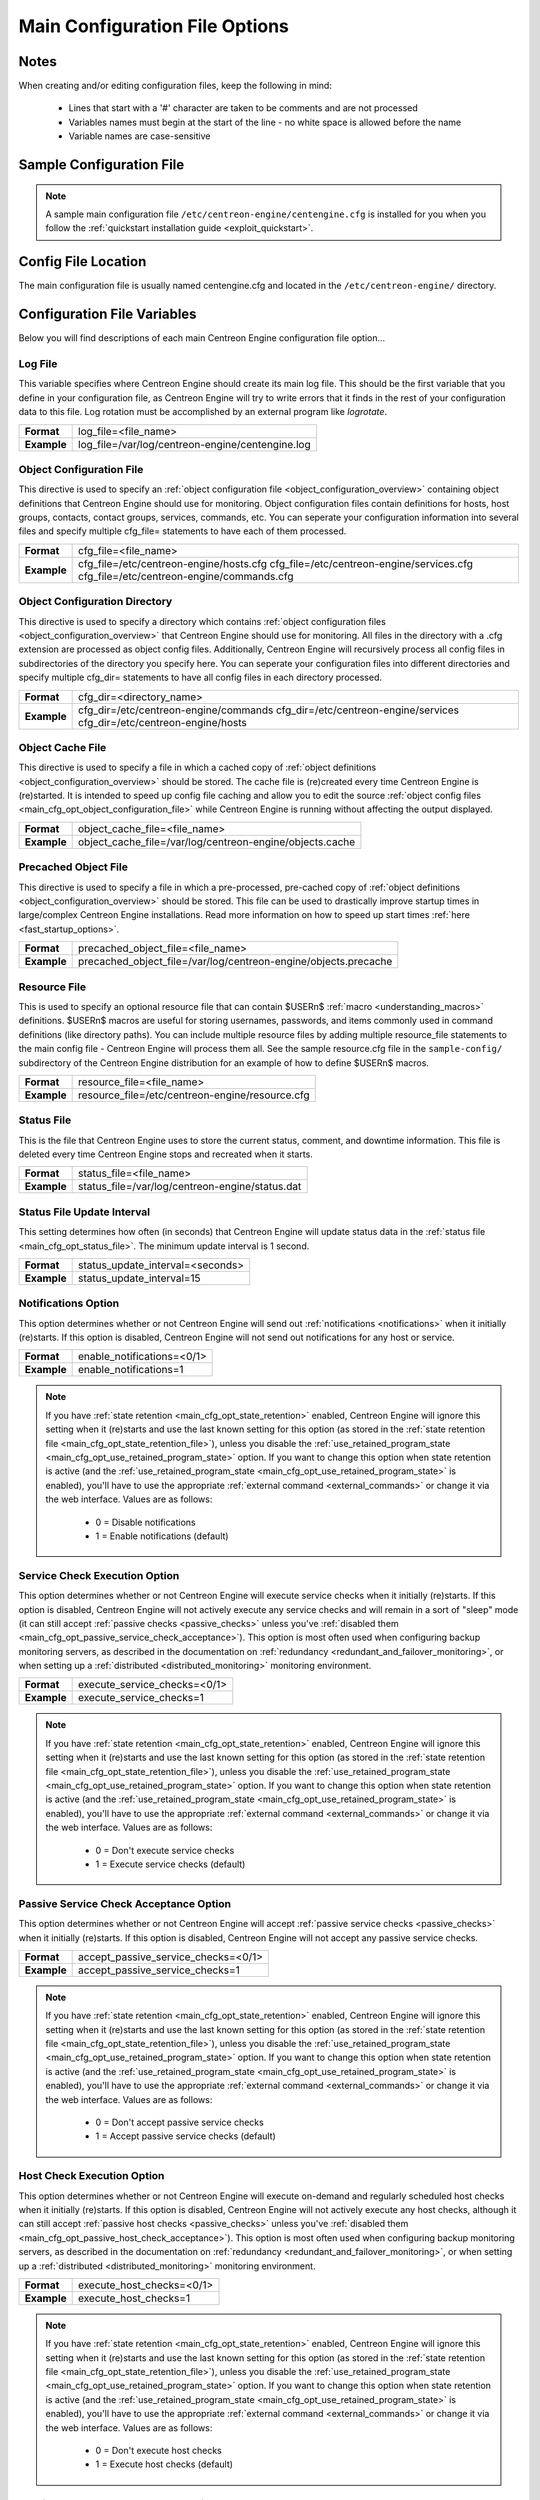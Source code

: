 .. _main_cfg_opt:

Main Configuration File Options
*******************************

Notes
=====

When creating and/or editing configuration files, keep the following in
mind:

  * Lines that start with a '#' character are taken to be comments and
    are not processed
  * Variables names must begin at the start of the line - no white space
    is allowed before the name
  * Variable names are case-sensitive

Sample Configuration File
=========================

.. note::
   A sample main configuration file
   ``/etc/centreon-engine/centengine.cfg`` is installed for you when you
   follow the :ref:`quickstart installation guide <exploit_quickstart>`.

Config File Location
====================

The main configuration file is usually named centengine.cfg and located
in the ``/etc/centreon-engine/`` directory.

Configuration File Variables
============================

Below you will find descriptions of each main Centreon Engine
configuration file option...

.. _main_cfg_opt_log_file:

Log File
--------

This variable specifies where Centreon Engine should create its main log
file. This should be the first variable that you define in your
configuration file, as Centreon Engine will try to write errors that it
finds in the rest of your configuration data to this file. Log rotation
must be accomplished by an external program like *logrotate*.

=========== ================================================
**Format**  log_file=<file_name>
**Example** log_file=/var/log/centreon-engine/centengine.log
=========== ================================================

.. _main_cfg_opt_object_configuration_file:

Object Configuration File
-------------------------

This directive is used to specify an
:ref:`object configuration file <object_configuration_overview>`
containing object definitions that Centreon Engine should use for
monitoring. Object configuration files contain definitions for hosts,
host groups, contacts, contact groups, services, commands, etc. You can
seperate your configuration information into several files and specify
multiple cfg_file= statements to have each of them processed.

=========== ==========================================
**Format**  cfg_file=<file_name>
**Example** cfg_file=/etc/centreon-engine/hosts.cfg
            cfg_file=/etc/centreon-engine/services.cfg
            cfg_file=/etc/centreon-engine/commands.cfg
=========== ==========================================

.. _main_cfg_opt_object_configuration_directory:

Object Configuration Directory
------------------------------

This directive is used to specify a directory which contains
:ref:`object configuration files <object_configuration_overview>`
that Centreon Engine should use for monitoring. All files in the
directory with a .cfg extension are processed as object config
files. Additionally, Centreon Engine will recursively process all config
files in subdirectories of the directory you specify here. You can
seperate your configuration files into different directories and specify
multiple cfg_dir= statements to have all config files in each directory
processed.

=========== =====================================
**Format**  cfg_dir=<directory_name>
**Example** cfg_dir=/etc/centreon-engine/commands
            cfg_dir=/etc/centreon-engine/services
            cfg_dir=/etc/centreon-engine/hosts
=========== =====================================

.. _main_cfg_opt_object_cache_file:

Object Cache File
-----------------

This directive is used to specify a file in which a cached copy of
:ref:`object definitions <object_configuration_overview>`
should be stored. The cache file is (re)created every time Centreon
Engine is (re)started. It is intended to speed up config file caching
and allow you to edit the source
:ref:`object config files <main_cfg_opt_object_configuration_file>`
while Centreon Engine is running without affecting the output displayed.

=========== ========================================================
**Format**  object_cache_file=<file_name>
**Example** object_cache_file=/var/log/centreon-engine/objects.cache
=========== ========================================================

.. _main_cfg_opt_precached_object_file:

Precached Object File
---------------------

This directive is used to specify a file in which a pre-processed,
pre-cached copy of :ref:`object definitions <object_configuration_overview>`
should be stored. This file can be used to drastically improve startup
times in large/complex Centreon Engine installations. Read more
information on how to speed up start times
:ref:`here <fast_startup_options>`.

=========== ===============================================================
**Format**  precached_object_file=<file_name>
**Example** precached_object_file=/var/log/centreon-engine/objects.precache
=========== ===============================================================

.. _main_cfg_opt_resource_file:

Resource File
-------------

This is used to specify an optional resource file that can contain
$USERn$ :ref:`macro <understanding_macros>` definitions. $USERn$ macros
are useful for storing usernames, passwords, and items commonly used in
command definitions (like directory paths). You can include multiple
resource files by adding multiple resource_file statements to the main
config file - Centreon Engine will process them all. See the sample
resource.cfg file in the ``sample-config/`` subdirectory of the Centreon
Engine distribution for an example of how to define $USERn$ macros.

=========== ===============================================
**Format**  resource_file=<file_name>
**Example** resource_file=/etc/centreon-engine/resource.cfg
=========== ===============================================

.. _main_cfg_opt_status_file:

Status File
-----------

This is the file that Centreon Engine uses to store the current status,
comment, and downtime information. This file is deleted every time
Centreon Engine stops and recreated when it starts.

=========== ===============================================
**Format**  status_file=<file_name>
**Example** status_file=/var/log/centreon-engine/status.dat
=========== ===============================================

Status File Update Interval
---------------------------

This setting determines how often (in seconds) that Centreon Engine will
update status data in the :ref:`status file <main_cfg_opt_status_file>`.
The minimum update interval is 1 second.

=========== ================================
**Format**  status_update_interval=<seconds>
**Example** status_update_interval=15
=========== ================================

.. _main_cfg_opt_notifications:

Notifications Option
--------------------

This option determines whether or not Centreon Engine will send out
:ref:`notifications <notifications>` when it initially (re)starts. If
this option is disabled, Centreon Engine will not send out notifications
for any host or service.

=========== ==========================
**Format**  enable_notifications=<0/1>
**Example** enable_notifications=1
=========== ==========================

.. note::
   If you have :ref:`state retention <main_cfg_opt_state_retention>`
   enabled, Centreon Engine will ignore this setting when it (re)starts
   and use the last known setting for this option (as stored in the
   :ref:`state retention file <main_cfg_opt_state_retention_file>`),
   unless you disable the :ref:`use_retained_program_state
   <main_cfg_opt_use_retained_program_state>`
   option. If you want to change this option when state retention is
   active (and the
   :ref:`use_retained_program_state <main_cfg_opt_use_retained_program_state>`
   is enabled), you'll have to use the appropriate
   :ref:`external command <external_commands>` or change it via the web
   interface. Values are as follows:

    * 0 = Disable notifications
    * 1 = Enable notifications (default)

.. _main_cfg_opt_service_check_execution:

Service Check Execution Option
------------------------------

This option determines whether or not Centreon Engine will execute
service checks when it initially (re)starts. If this option is disabled,
Centreon Engine will not actively execute any service checks and will
remain in a sort of "sleep" mode (it can still accept
:ref:`passive checks <passive_checks>` unless you've
:ref:`disabled them <main_cfg_opt_passive_service_check_acceptance>`).
This option is most often used when configuring backup monitoring
servers, as described in the documentation on
:ref:`redundancy <redundant_and_failover_monitoring>`,
or when setting up a :ref:`distributed <distributed_monitoring>`
monitoring environment.

=========== ============================
**Format**  execute_service_checks=<0/1>
**Example** execute_service_checks=1
=========== ============================

.. note::
   If you have :ref:`state retention <main_cfg_opt_state_retention>`
   enabled, Centreon Engine will ignore this setting when it (re)starts
   and use the last known setting for this option (as stored in the
   :ref:`state retention file <main_cfg_opt_state_retention_file>`),
   unless you disable the :ref:`use_retained_program_state
   <main_cfg_opt_use_retained_program_state>`
   option. If you want to change this option when state retention is
   active (and the :ref:`use_retained_program_state <main_cfg_opt_use_retained_program_state>`
   is enabled), you'll have to use the appropriate
   :ref:`external command <external_commands>` or change it via
   the web interface. Values are as follows:

    * 0 = Don't execute service checks
    * 1 = Execute service checks (default)

.. _main_cfg_opt_passive_service_check_acceptance:

Passive Service Check Acceptance Option
---------------------------------------

This option determines whether or not Centreon Engine will accept
:ref:`passive service checks <passive_checks>` when it initially
(re)starts. If this option is disabled, Centreon Engine will not accept
any passive service checks.

=========== ===================================
**Format**  accept_passive_service_checks=<0/1>
**Example** accept_passive_service_checks=1
=========== ===================================

.. note::
   If you have :ref:`state retention <main_cfg_opt_state_retention>`
   enabled, Centreon Engine will ignore this setting when it (re)starts
   and use the last known setting for this option (as stored in the
   :ref:`state retention file <main_cfg_opt_state_retention_file>`),
   unless you disable the :ref:`use_retained_program_state
   <main_cfg_opt_use_retained_program_state>`
   option. If you want to change this option when state retention is
   active (and the :ref:`use_retained_program_state <main_cfg_opt_use_retained_program_state>`
   is enabled), you'll have to use the appropriate
   :ref:`external command <external_commands>` or change it via
   the web interface. Values are as follows:

    * 0 = Don't accept passive service checks
    * 1 = Accept passive service checks (default)

Host Check Execution Option
---------------------------

This option determines whether or not Centreon Engine will execute
on-demand and regularly scheduled host checks when it initially
(re)starts. If this option is disabled, Centreon Engine will not
actively execute any host checks, although it can still accept
:ref:`passive host checks <passive_checks>` unless you've
:ref:`disabled them <main_cfg_opt_passive_host_check_acceptance>`).
This option is most often used when configuring backup monitoring
servers, as described in the documentation on
:ref:`redundancy <redundant_and_failover_monitoring>`,
or when setting up a :ref:`distributed <distributed_monitoring>`
monitoring environment.

=========== =====================================
**Format**  execute_host_checks=<0/1>
**Example** execute_host_checks=1
=========== =====================================

.. note::
   If you have :ref:`state retention <main_cfg_opt_state_retention>`
   enabled, Centreon Engine will ignore this setting when it (re)starts
   and use the last known setting for this option (as stored in the
   :ref:`state retention file <main_cfg_opt_state_retention_file>`),
   unless you disable the
   :ref:`use_retained_program_state <main_cfg_opt_use_retained_program_state>`
   option. If you want to change this option when state retention is
   active (and the :ref:`use_retained_program_state <main_cfg_opt_use_retained_program_state>`
   is enabled), you'll have to use the appropriate
   :ref:`external command <external_commands>` or change it via
   the web interface. Values are as follows:

    * 0 = Don't execute host checks
    * 1 = Execute host checks (default)

.. _main_cfg_opt_passive_host_check_acceptance:

Passive Host Check Acceptance Option
------------------------------------

This option determines whether or not Centreon Engine will accept
:ref:`passive host checks <passive_checks>` when it initially
(re)starts. If this option is disabled, Centreon Engine will not accept
any passive host checks.

=========== ================================
**Format**  accept_passive_host_checks=<0/1>
**Example** accept_passive_host_checks=1
=========== ================================

.. note::
   If you have :ref:`state retention <main_cfg_opt_state_retention>`
   enabled, Centreon Engine will ignore this setting when it (re)starts
   and use the last known setting for this option (as stored in the
   :ref:`state retention file <main_cfg_opt_state_retention_file>`),
   unless you disable the
   :ref:`use_retained_program_state <main_cfg_opt_use_retained_program_state>`
   option. If you want to change this option when state retention is
   active (and the
   :ref:`use_retained_program_state <main_cfg_opt_use_retained_program_state>`
   is enabled), you'll have to use the appropriate
   :ref:`external command <external_commands>` or change it via
   the web interface. Values are as follows:

    * 0 = Don't accept passive host checks
    * 1 = Accept passive host checks (default)

.. _main_cfg_opt_event_handler:

Event Handler Option
--------------------

This option determines whether or not Centreon Engine will run
:ref:`event handlers <event_handlers>` when it initially
(re)starts. If this option is disabled, Centreon Engine will not run any
host or service event handlers.

=========== ===========================
**Format**  enable_event_handlers=<0/1>
**Example** enable_event_handlers=1
=========== ===========================

.. note::
   If you have :ref:`state retention <main_cfg_opt_state_retention>`
   enabled, Centreon Engine will ignore this setting when it (re)starts
   and use the last known setting for this option (as stored in the
   :ref:`state retention file <main_cfg_opt_state_retention_file>`),
   unless you disable the
   :ref:`use_retained_program_state <main_cfg_opt_use_retained_program_state>`
   option. If you want to change this option when state retention is
   active (and the :ref:`use_retained_program_state <main_cfg_opt_use_retained_program_state>`
   is enabled), you'll have to use the appropriate
   :ref:`external command <external_commands>` or change it via
   the web interface. Values are as follows:

    * 0 = Disable event handlers
    * 1 = Enable event handlers (default)

.. _main_cfg_opt_external_command_check:

External Command Check Option
-----------------------------

This option determines whether or not Centreon Engine will check the
:ref:`command file <main_cfg_opt_external_command_file>`
for commands that should be executed. More information on external
commands can be found :ref:`here <external_commands>`.

  * 0 = Don't check external commands
  * 1 = Check external commands (default)

=========== =============================
**Format**  check_external_commands=<0/1>
**Example** check_external_commands=1
=========== =============================

.. _main_cfg_opt_external_command_check_interval:

External Command Check Interval
-------------------------------

If you specify a number with an "s" appended to it (i.e. 30s), this is
the number of seconds to wait between external command checks. If you
leave off the "s", this is the number of "time units" to wait between
external command checks. Unless you've changed the
:ref:`interval_length <main_cfg_opt_timing_interval_length>` value (as
defined below) from the default value of 60, this number will mean
minutes.

=========== ===============================
**Format**  command_check_interval=<xxx>[s]
**Example** command_check_interval=1
=========== ===============================

.. note::
   By setting this value to -1, Centreon Engine will check for external
   commands as often as possible. Each time Centreon Engine checks for
   external commands it will read and process all commands present in
   the :ref:`command file <main_cfg_opt_external_command_file>`
   before continuing on with its other duties. More information on
   external commands can be found :ref:`here <external_commands>`.

.. _main_cfg_opt_external_command_file:

External Command File
---------------------

This is the file that Centreon Engine will check for external commands
to process. The external command file is implemented as a named pipe
(FIFO), which is created when Centreon Engine starts and removed when it
shuts down. If the file exists when Centreon Engine starts, the Centreon
Engine process will terminate with an error message. More information on
external commands can be found :ref:`here <external_commands>`.

=========== =======================================================
**Format**  command_file=<file_name>
**Example** command_file=/var/log/centreon-engine/rw/centengine.cmd
=========== =======================================================

.. _main_cfg_opt_external_command_buffer_slots:

External Command Buffer Slots
-----------------------------

=========== =================================
**Format**  external_command_buffer_slots=<#>
**Example** external_command_buffer_slots=512
=========== =================================

.. note::
   This is an advanced feature. This option determines how many buffer
   slots Centreon Engine will reserve for caching external commands that
   have been read from the external command file by a worker thread, but
   have not yet been processed by the main thread of the Centreon Engine
   deamon. Each slot can hold one external command, so this option
   essentially determines how many commands can be buffered. For
   installations where you process a large number of passive checks
   (e.g. :ref:`distributed setups <distributed_monitoring>`),
   you may need to increase this number.

.. _main_cfg_opt_state_retention:

State Retention Option
----------------------

This option determines whether or not Centreon Engine will retain state
information for hosts and services between program restarts. If you
enable this option, you should supply a value for the
:ref:`state_retention_file <main_cfg_opt_state_retention_file>`
variable. When enabled, Centreon Engine will save all state information
for hosts and service before it shuts down (or restarts) and will read
in previously saved state information when it starts up again.

  * 0 = Don't retain state information
  * 1 = Retain state information (default)

=========== ==============================
**Format**  retain_state_information=<0/1>
**Example** retain_state_information=1
=========== ==============================

.. _main_cfg_opt_state_retention_file:

State Retention File
--------------------

This is the file that Centreon Engine will use for storing status,
downtime, and comment information before it shuts down. When Centreon
Engine is restarted it will use the information stored in this file for
setting the initial states of services and hosts before it starts
monitoring anything. In order to make Centreon Engine retain state
information between program restarts, you must enable the
:ref:`retain_state_information <main_cfg_opt_state_retention>`
option.

=========== ===========================================================
**Format**  state_retention_file=<file_name>
**Example** state_retention_file=/var/log/centreon-engine/retention.dat
=========== ===========================================================

Automatic State Retention Update Interval
-----------------------------------------

This setting determines how often (in minutes) that Centreon Engine will
automatically save retention data during normal operation. If you set
this value to 0, Centreon Engine will not save retention data at regular
intervals, but it will still save retention data before shutting down or
restarting. If you have disabled state retention (with the
:ref:`retain_state_information <main_cfg_opt_state_retention>`
option), this option has no effect.

=========== ===================================
**Format**  retention_update_interval=<minutes>
**Example** retention_update_interval=60
=========== ===================================

.. _main_cfg_opt_use_retained_program_state:

Use Retained Program State Option
---------------------------------

This setting determines whether or not Centreon Engine will set various
program-wide state variables based on the values saved in the retention
file. Some of these program-wide state variables that are normally saved
across program restarts if state retention is enabled include the
:ref:`enable_notifications <main_cfg_opt_notifications>`,
:ref:`enable_flap_detection <main_cfg_opt_flap_detection>`,
:ref:`enable_event_handlers <main_cfg_opt_event_handler>`,
:ref:`execute_service_checks <main_cfg_opt_service_check_execution>`,
and :ref:`accept_passive_service_checks <main_cfg_opt_passive_service_check_acceptance>`
options. If you do not have :ref:`state retention <main_cfg_opt_state_retention>`
enabled, this option has no effect.

  * 0 = Don't use retained program state
  * 1 = Use retained program state (default)

=========== ================================
**Format**  use_retained_program_state=<0/1>
**Example** use_retained_program_state=1
=========== ================================

.. _main_cfg_opt_use_retained_scheduling_info:

Use Retained Scheduling Info Option
-----------------------------------

This setting determines whether or not Centreon Engine will retain
scheduling info (next check times) for hosts and services when it
restarts. If you are adding a large number (or percentage) of hosts and
services, I would recommend disabling this option when you first restart
Centreon Engine, as it can adversely skew the spread of initial
checks. Otherwise you will probably want to leave it enabled.

  * 0 = Don't use retained scheduling info
  * 1 = Use retained scheduling info (default)

=========== ==================================
**Format**  use_retained_scheduling_info=<0/1>
**Example** use_retained_scheduling_info=1
=========== ==================================

Retained Host and Service Attribute Masks
-----------------------------------------

They are a deprecated and ignered variables.

=========== ========================================
**Format**  retained_host_attribute_mask=<number>
            retained_service_attribute_mask=<number>
=========== ========================================

Retained Process Attribute Masks
--------------------------------

They are a deprecated and ignered variables.

=========== ================================================
**Format**  retained_process_host_attribute_mask=<number>
            retained_process_service_attribute_mask=<number>
=========== ================================================

Retained Contact Attribute Masks
--------------------------------

These options determine which contact attributes are NOT retained across
program restarts. There are two masks because there are often separate
host and service contact attributes that can be changed. The values for
these options are a bitwise AND of values specified by the "MODATTR\_"
definitions in the include/common.h source code file. By default, all
process attributes are retained.

=========== ================================================
**Format**  retained_contact_host_attribute_mask=<number>
            retained_contact_service_attribute_mask=<number>
**Example** retained_contact_host_attribute_mask=0
            retained_contact_service_attribute_mask=0
=========== ================================================

.. note::
   This is an advanced feature. You'll need to read the Centreon Engine
   source code to use this option effectively.

Syslog Logging Option
---------------------

This variable determines whether messages are logged to the syslog
facility on your local host. Values are as follows:

  * 0 = Don't use syslog facility
  * 1 = Use syslog facility

=========== ================
**Format**  use_syslog=<0/1>
**Example** use_syslog=1
=========== ================

Notification Logging Option
---------------------------

This variable determines whether or not notification messages are
logged. If you have a lot of contacts or regular service failures your
log file will grow relatively quickly. Use this option to keep contact
notifications from being logged.

  * 0 = Don't log notifications
  * 1 = Log notifications

=========== =======================
**Format**  log_notifications=<0/1>
**Example** log_notifications=1
=========== =======================

.. _main_cfg_opt_service_check_retry_logging:

Service Check Retry Logging Option
----------------------------------

This variable determines whether or not service check retries are
logged. Service check retries occur when a service check results in a
non-OK state, but you have configured Centreon Engine to retry the
service more than once before responding to the error. Services in this
situation are considered to be in "soft" states. Logging service check
retries is mostly useful when attempting to debug Centreon Engine or
test out service :ref:`event handlers <event_handlers>`.

  * 0 = Don't log service check retries
  * 1 = Log service check retries

=========== =========================
**Format**  log_service_retries=<0/1>
**Example** log_service_retries=1
=========== =========================

.. _main_cfg_opt_host_check_retry_logging:

Host Check Retry Logging Option
-------------------------------

This variable determines whether or not host check retries are
logged. Logging host check retries is mostly useful when attempting to
debug Centreon Engine or test out host
:ref:`event handlers <event_handlers>`.

  * 0 = Don't log host check retries
  * 1 = Log host check retries

=========== ======================
**Format**  log_host_retries=<0/1>
**Example** log_host_retries=1
=========== ======================

Event Handler Logging Option
----------------------------

This variable determines whether or not service and host
:ref:`event handlers <event_handlers>` are logged.

Event handlers are optional commands that can be run whenever a service
or hosts changes state. Logging event handlers is most useful when
debugging Centreon Engine or first trying out your event handler
scripts.

  * 0 = Don't log event handlers
  * 1 = Log event handlers

=========== ========================
**Format**  log_event_handlers=<0/1>
**Example** log_event_handlers=1
=========== ========================

Initial States Logging Option
-----------------------------

This variable determines whether or not Centreon Engine will force all
initial host and service states to be logged, even if they result in an
OK state. Initial service and host states are normally only logged when
there is a problem on the first check. Enabling this option is useful if
you are using an application that scans the log file to determine
long-term state statistics for services and hosts.

  * 0 = Don't log initial states (default)
  * 1 = Log initial states

=========== ========================
**Format**  log_initial_states=<0/1>
**Example** log_initial_states=1
=========== ========================

External Command Logging Option
-------------------------------

This variable determines whether or not Centreon Engine will log
:ref:`external commands <external_commands>` that it receives
from the :ref:`external command file <main_cfg_opt_external_command_file>`.

=========== ===========================
**Format**  log_external_commands=<0/1>
**Example** log_external_commands=1
=========== ===========================

.. note::
   This option does not control whether or not
   :ref:`passive service checks <passive_checks>`
   (which are a type of external command) get logged. To enable or
   disable logging of passive checks, use the
   :ref:`log_passive_checks <main_cfg_opt_passive_check_logging>`
   option.

    * 0 = Don't log external commands
    * 1 = Log external commands (default)

.. _main_cfg_opt_passive_check_logging:

Passive Check Logging Option
----------------------------

This variable determines whether or not Centreon Engine will log
:ref:`passive host and service checks <passive_checks>` that it receives
from the :ref:`external command file <main_cfg_opt_external_command_file>`.
If you are setting up a
:ref:`distributed monitoring environment <distributed_monitoring>`
or plan on handling a large number of passive checks on a regular basis,
you may wish to disable this option so your log file doesn't get too
large.

  * 0 = Don't log passive checks
  * 1 = Log passive checks (default)

=========== ========================
**Format**  log_passive_checks=<0/1>
**Example** log_passive_checks=1
=========== ========================

.. _main_cfg_opt_global_host_event_handler:

Global Host Event Handler Option
--------------------------------

This option allows you to specify a host event handler command that is
to be run for every host state change. The global event handler is
executed immediately prior to the event handler that you have optionally
specified in each host definition. The command argument is the short
name of a command that you define in your
:ref:`object configuration file <object_configuration_overview>`.
The maximum amount of time that this command can run is controlled by
the :ref:`event_handler_timeout <main_cfg_opt_event_handler_timeout>`
option. More information on event handlers can be found
:ref:`here <event_handlers>`.

=========== ==============================================
**Format**  global_host_event_handler=<command>
**Example** global_host_event_handler=log-host-event-to-db
=========== ==============================================

.. _main_cfg_opt_global_service_event_handler:

Global Service Event Handler Option
-----------------------------------

This option allows you to specify a service event handler command that
is to be run for every service state change. The global event handler is
executed immediately prior to the event handler that you have optionally
specified in each service definition. The command argument is the short
name of a command that you define in your
:ref:`object configuration file <object_configuration_overview>`.
The maximum amount of time that this command can run is controlled by
the :ref:`event_handler_timeout <main_cfg_opt_event_handler_timeout>`
option. More information on event handlers can be found
:ref:`here <event_handlers>`.

=========== ====================================================
**Format**  global_service_event_handler=<command>
**Example** global_service_event_handler=log-service-event-to-db
=========== ====================================================

Inter-Check Sleep Time
----------------------

This is the number of seconds that Centreon Engine will sleep before
checking to see if the next service or host check in the scheduling
queue should be executed.

=========== ====================
**Format**  sleep_time=<seconds>
**Example** sleep_time=1
=========== ====================

.. note::
   That Centreon Engine will only sleep after it "catches up" with
   queued service checks that have fallen behind.

.. _main_cfg_opt_service_inter_check_delay_method:

Service Inter-Check Delay Method
--------------------------------

This option allows you to control how service checks are initially
"spread out" in the event queue. Using a "smart" delay calculation (the
default) will cause Centreon Engine to calculate an average check
interval and spread initial checks of all services out over that
interval, thereby helping to eliminate CPU load spikes. Using no delay
is generally not recommended, as it will cause all service checks to be
scheduled for execution at the same time. This means that you will
generally have large CPU spikes when the services are all executed in
parallel. More information on how to estimate how the inter-check delay
affects service check scheduling can be found
:ref:`here <scheduling_service_and_host>`. Values are as follows:

  * n = Don't use any delay - schedule all service checks to run
    immediately (i.e. at the same time!)
  * d = Use a "dumb" delay of 1 second between service checks
  * s = Use a "smart" delay calculation to spread service checks out
    evenly (default)
  * x.xx = Use a user-supplied inter-check delay of x.xx seconds

=========== =============================================
**Format**  service_inter_check_delay_method=<n/d/s/x.xx>
**Example** service_inter_check_delay_method=s
=========== =============================================

Maximum Service Check Spread
----------------------------

This option determines the maximum number of minutes from when Centreon
Engine starts that all services (that are scheduled to be regularly
checked) are checked. This option will automatically adjust the
:ref:`service <main_cfg_opt_service_inter_check_delay_method>`
inter-check delay method" (if necessary) to ensure that the initial
checks of all services occur within the timeframe you specify. In
general, this option will not have an affect on service check scheduling
if scheduling information is being retained using the
:ref:`use_retained_scheduling_info <main_cfg_opt_use_retained_scheduling_info>`
option. Default value is 30 (minutes).

=========== ==================================
**Format**  max_service_check_spread=<minutes>
**Example** max_service_check_spread=30
=========== ==================================

.. _main_cfg_opt_service_interleave_factor:

Service Interleave Factor
-------------------------

This variable determines how service checks are
interleaved. Interleaving allows for a more even distribution of service
checks, reduced load on remote hosts, and faster overall detection of
host problems. Setting this value to 1 is equivalent to not interleaving
the service checks (this is how versions of Centreon Engine previous to
0.0.5 worked). Set this value to s (smart) for automatic calculation of
the interleave factor unless you have a specific reason to change
it. You should see that the service check results are spread out as they
begin to appear. More information on how interleaving works can be found
:ref:`here <scheduling_service_and_host>`.

  * x = A number greater than or equal to 1 that specifies the
    interleave factor to use. An interleave factor of 1 is equivalent to
    not interleaving the service checks.
  * s = Use a "smart" interleave factor calculation (default)

=========== ===============================
**Format**  service_interleave_factor=<s|x>
**Example** service_interleave_factor=s
=========== ===============================

.. _main_cfg_opt_maximum_concurrent_service_checks:

Maximum Concurrent Service Checks
---------------------------------

This option allows you to specify the maximum number of service checks
that can be run in parallel at any given time. Specifying a value of 1
for this variable essentially prevents any service checks from being run
in parallel. Specifying a value of 0 (the default) does not place any
restrictions on the number of concurrent checks. You'll have to modify
this value based on the system resources you have available on the
machine that runs Centreon Engine, as it directly affects the maximum
load that will be imposed on the system (processor utilization, memory,
etc.). More information on how to estimate how many concurrent checks
you should allow can be found :ref:`here <scheduling_service_and_host>`.

=========== ==================================
**Format**  max_concurrent_checks=<max_checks>
**Example** max_concurrent_checks=20
=========== ==================================

.. _main_cfg_opt_check_result_reaper_frequency:

Check Result Reaper Frequency
-----------------------------

This option allows you to control the frequency in seconds of check
result "reaper" events. "Reaper" events process the results from host
and service checks that have finished executing. These events consitute
the core of the monitoring logic in Centreon Engine.

=========== ====================================================
**Format**  check_result_reaper_frequency=<frequency_in_seconds>
**Example** check_result_reaper_frequency=5
=========== ====================================================

.. _main_cfg_opt_maximum_check_result_reaper_time:

Maximum Check Result Reaper Time
--------------------------------

This option allows you to control the maximum amount of time in seconds
that host and service check result "reaper" events are allowed to
run. "Reaper" events process the results from host and service checks
that have finished executing. If there are a lot of results to process,
reaper events may take a long time to finish, which might delay timely
execution of new host and service checks. This variable allows you to
limit the amount of time that an individual reaper event will run before
it hands control back over to Centreon Engine for other portions of the
monitoring logic.

=========== ======================================
**Format**  max_check_result_reaper_time=<seconds>
**Example** max_check_result_reaper_time=30
=========== ======================================

Use Check Result Path
---------------------

This option enable or disable compatibility mode to use check result
path.

=========== ===========================
**Format**  use_check_result_path=<0/1>
**Example** use_check_result_path=0
=========== ===========================

Check Result Path
-----------------

This options determines which directory Nagios will use to temporarily
store host and service check results before they are processed. This
directory should not be used to store any other files, as Nagios will
periodically clean this directory of old file (see the
max_check_result_file_age option for more information).

=========== ========================
**Format**  check_result_path=<path>
**Example** check_result_path=/tmp
=========== ========================

.. note::
   This options is deprecated.

.. _main_cfg_max_check_result_file_age:

Max Check Result File Age
-------------------------

This options determines the maximum age in seconds that Nagios will
consider check result files found in the check_result_path directory to
be valid. Check result files that are older that this threshold will be
deleted by Nagios and the check results they contain will not be
processed. By using a value of zero (0) with this option, Nagios will
process all check result files - even if they're older than your
hardware :-).

=========== ===================================
**Format**  max_check_result_file_age=<seconds>
**Example** max_check_result_file_age=3600
=========== ===================================

.. note::
   This options is deprecated.

.. _main_cfg_opt_host_inter_check_delay_method:

Host Inter-Check Delay Method
-----------------------------

This option allows you to control how host checks that are scheduled to
be checked on a regular basis are initially "spread out" in the event
queue. Using a "smart" delay calculation (the default) will cause
Centreon Engine to calculate an average check interval and spread
initial checks of all hosts out over that interval, thereby helping to
eliminate CPU load spikes. Using no delay is generally not
recommended. Using no delay will cause all host checks to be scheduled
for execution at the same time. More information on how to estimate how
the inter-check delay affects host check scheduling can be found
:ref:`here <scheduling_service_and_host>`.Values are as follows:

  * n = Don't use any delay - schedule all host checks to run
    immediately (i.e. at the same time!)
  * d = Use a "dumb" delay of 1 second between host checks
  * s = Use a "smart" delay calculation to spread host checks out evenly
    (default)
  * x.xx = Use a user-supplied inter-check delay of x.xx seconds

=========== ==========================================
**Format**  host_inter_check_delay_method=<n/d/s/x.xx>
**Example** host_inter_check_delay_method=s
=========== ==========================================

Maximum Host Check Spread
-------------------------

This option determines the maximum number of minutes from when Centreon
Engine starts that all hosts (that are scheduled to be regularly
checked) are checked. This option will automatically adjust the
:ref:`host inter-check <main_cfg_opt_host_inter_check_delay_method>`
delay method" (if necessary) to ensure that the initial checks of all
hosts occur within the timeframe you specify. In general, this option
will not have an affect on host check scheduling if scheduling
information is being retained using the
:ref:`use_retained_scheduling_info <main_cfg_opt_use_retained_scheduling_info>`
option. Default value is 30 (minutes).

=========== ===============================
**Format**  max_host_check_spread=<minutes>
**Example** max_host_check_spread=30
=========== ===============================

.. _main_cfg_opt_timing_interval_length:

Timing Interval Length
----------------------

This is the number of seconds per "unit interval" used for timing in the
scheduling queue, re-notifications, etc. "Units intervals" are used in
the object configuration file to determine how often to run a service
check, how often to re-notify a contact, etc.

=========== =========================
**Format**  interval_length=<seconds>
**Example** interval_length=60
=========== =========================

.. note::
   The default value for this is set to 60, which means that a "unit
   value" of 1 in the object configuration file will mean 60 seconds (1
   minute). I have not really tested other values for this variable, so
   proceed at your own risk if you decide to do so!

.. _main_cfg_opt_auto_rescheduling:

Auto-Rescheduling Option
------------------------

This option determines whether or not Centreon Engine will attempt to
automatically reschedule active host and service checks to "smooth" them
out over time. This can help to balance the load on the monitoring
server, as it will attempt to keep the time between consecutive checks
consistent, at the expense of executing checks on a more rigid schedule.

=========== ============================
**Format**  auto_reschedule_checks=<0/1>
**Example** auto_reschedule_checks=1
=========== ============================

.. note::
   This is an experimental feature and may be removed in future
   versions. Enabling this option can degrade performance - rather than
   increase it - if used improperly!

Auto-Rescheduling Interval
--------------------------

This option determines how often (in seconds) Centreon Engine will
attempt to automatically reschedule checks. This option only has an
effect if the :ref:`auto_reschedule_checks <main_cfg_opt_auto_rescheduling>`
option is enabled. Default is 30 seconds.

=========== ====================================
**Format**  auto_rescheduling_interval=<seconds>
**Example** auto_rescheduling_interval=30
=========== ====================================

.. note::
   This is an experimental feature and may be removed in future
   versions. Enabling the auto-rescheduling option can degrade
   performance - rather than increase it - if used improperly!

Auto-Rescheduling Window
------------------------

This option determines the "window" of time (in seconds) that Centreon
Engine will look at when automatically rescheduling checks. Only host
and service checks that occur in the next X seconds (determined by this
variable) will be rescheduled. This option only has an effect if the
:ref:`auto_reschedule_checks <main_cfg_opt_auto_rescheduling>`
option is enabled. Default is 180 seconds (3 minutes).

=========== ==================================
**Format**  auto_rescheduling_window=<seconds>
**Example** auto_rescheduling_window=180
=========== ==================================

.. note::
   This is an experimental feature and may be removed in future
   versions. Enabling the auto-rescheduling option can degrade
   performance - rather than increase it - if used improperly!

.. _main_cfg_opt_aggressive_host_checking:

Aggressive Host Checking Option
-------------------------------

Centreon Engine tries to be smart about how and when it checks the
status of hosts. In general, disabling this option will allow Centreon
Engine to make some smarter decisions and check hosts a bit
faster. Enabling this option will increase the amount of time required
to check hosts, but may improve reliability a bit. Unless you have
problems with Centreon Engine not recognizing that a host recovered, I
would suggest not enabling this option.

  * 0 = Don't use aggressive host checking (default)
  * 1 = Use aggressive host checking

=========== ==================================
**Format**  use_aggressive_host_checking=<0/1>
**Example** use_aggressive_host_checking=0
=========== ==================================

.. _main_cfg_opt_translate_passive_host_checks:

Translate Passive Host Checks Option
------------------------------------

This option determines whether or not Centreon Engine will translate
DOWN/UNREACHABLE passive host check results to their "correct" state
from the viewpoint of the local Centreon Engine instance. This can be
very useful in distributed and failover monitoring installations. More
information on passive check state translation can be found
:ref:`here <passive_host_state_translation>`.

  * 0 = Disable check translation (default)
  * 1 = Enable check translation

=========== ===================================
**Format**  translate_passive_host_checks=<0/1>
**Example** translate_passive_host_checks=1
=========== ===================================

.. _main_cfg_opt_passive_host_checks_are_soft:

Passive Host Checks Are SOFT Option
-----------------------------------

This option determines whether or not Centreon Engine will treat
:ref:`passive host checks <passive_checks>` as HARD states or SOFT
states. By default, a passive host check result will put a host into a
:ref:`HARD state type <state_types>`. You can change this behavior by
enabling this option.

  * 0 = Passive host checks are HARD (default)
  * 1 = Passive host checks are SOFT

=========== ==================================
**Format**  passive_host_checks_are_soft=<0/1>
**Example** passive_host_checks_are_soft=1
=========== ==================================

.. _main_cfg_opt_predictive_host_dependency_checks:

Predictive Host Dependency Checks Option
----------------------------------------

This option determines whether or not Centreon Engine will execute
predictive checks of hosts that are being depended upon (as defined in
:ref:`host <obj_def_host_dependency>` dependencies") for a particular
host when it changes state. Predictive checks help ensure that the
dependency logic is as accurate as possible. More information on how
predictive checks work can be found
:ref:`here <host_and_service_dependencies>`.

  * 0 = Disable predictive checks
  * 1 = Enable predictive checks (default)

=========== ==============================================
**Format**  enable_predictive_host_dependency_checks=<0/1>
**Example** enable_predictive_host_dependency_checks=1
=========== ==============================================

.. _main_cfg_opt_predictive_service_dependency_checks:

Predictive Service Dependency Checks Option
-------------------------------------------

This option determines whether or not Centreon Engine will execute
predictive checks of services that are being depended upon (as defined
in :ref:`service dependencies <obj_def_service_dependency>`)
for a particular service when it changes state. Predictive checks help
ensure that the dependency logic is as accurate as possible. More
information on how predictive checks work can be found
:ref:`here <host_and_service_dependencies>`.

  * 0 = Disable predictive checks
  * 1 = Enable predictive checks (default)

=========== =================================================
**Format**  enable_predictive_service_dependency_checks=<0/1>
**Example** enable_predictive_service_dependency_checks=1
=========== =================================================

.. _main_cfg_opt_cached_host_check_horizon:

Cached Host Check Horizon
-------------------------

This option determines the maximum amount of time (in seconds) that the
state of a previous host check is considered current. Cached host states
(from host checks that were performed more recently than the time
specified by this value) can improve host check performance
immensely. Too high of a value for this option may result in
(temporarily) inaccurate host states, while a low value may result in a
performance hit for host checks. Use a value of 0 if you want to disable
host check caching. More information on cached checks can be found
:ref:`here <cached_checks>`.

=========== ===================================
**Format**  cached_host_check_horizon=<seconds>
**Example** cached_host_check_horizon=15
=========== ===================================

.. _main_cfg_opt_cached_service_check_horizon:

Cached Service Check Horizon
----------------------------

This option determines the maximum amount of time (in seconds) that the
state of a previous service check is considered current. Cached service
states (from service checks that were performed more recently than the
time specified by this value) can improve service check performance when
a lot of :ref:`service dependencies <obj_def_service_dependency>`
are used. Too high of a value for this option may result in inaccuracies
in the service dependency logic. Use a value of 0 if you want to disable
service check caching. More information on cached checks can be found
:ref:`here <cached_checks>`.

=========== ======================================
**Format**  cached_service_check_horizon=<seconds>
**Example** cached_service_check_horizon=15
=========== ======================================

.. _main_cfg_opt_large_installation_tweaks:

Large Installation Tweaks Option
--------------------------------

This option determines whether or not the Centreon Engine daemon will
take several shortcuts to improve performance. These shortcuts result in
the loss of a few features, but larger installations will likely see a
lot of benefit from doing so.

  * 0 = Don't use tweaks (default)
  * 1 = Use tweaks

=========== ===================================
**Format**  use_large_installation_tweaks=<0/1>
**Example** use_large_installation_tweaks=0
=========== ===================================

.. _main_cfg_opt_use_setpgid:

Use Setpgid
-----------

This option allow to change plugin process group into they own process
group id. This option protect Centreon Engine process from child miss
used or bug.

For example, if we use nagios check_ping, check_dns, check_dig or
check_rbl, don't disable this option, because, these checks can call
kill -KILL 0 on timeout (this is a bug from these plugins) and kill the
engine if the PGID is the same as the engine.

For maximum performance, this option must be disable.

  * 0 = Don't use setpgid
  * 1 = Use setpgid (default)

=========== =================
**Format**  use_setpgid=<0/1>
**Example** use_setpgid=1
=========== =================

.. _main_cfg_opt_environment_macros:

Environment Macros Option
-------------------------

This option determines whether or not the Centreon Engine daemon will
make all standard :ref:`macros <standard_macros>` available as
environment variables to your check, notification, event hander,
etc. commands. In large Centreon Engine installations this can be
problematic because it takes additional memory and (more importantly)
CPU to compute the values of all macros and make them available to the
environment.

  * 0 = Don't make macros available as environment variables
  * 1 = Make macros available as environment variables (default)

=========== ===============================
**Format**  enable_environment_macros=<0/1>
**Example** enable_environment_macros=0
=========== ===============================

.. _main_cfg_opt_flap_detection:

Flap Detection Option
---------------------

This option determines whether or not Centreon Engine will try and
detect hosts and services that are "flapping". Flapping occurs when a
host or service changes between states too frequently, resulting in a
barrage of notifications being sent out. When Centreon Engine detects
that a host or service is flapping, it will temporarily suppress
notifications for that host/service until it stops flapping. Flap
detection is very experimental at this point, so use this feature with
caution! More information on how flap detection and handling works can
be found :ref:`here <flapping_detection>`.

=========== ===========================
**Format**  enable_flap_detection=<0/1>
**Example** enable_flap_detection=0
=========== ===========================

.. note::
   If you have :ref:`state retention <main_cfg_opt_state_retention>`
   enabled, Centreon Engine will ignore this setting when it (re)starts
   and use the last known setting for this option (as stored in the
   :ref:`state retention file <main_cfg_opt_state_retention_file>`),
   unless you disable the
   :ref:`use_retained_program_state <main_cfg_opt_use_retained_program_state>`
   option. If you want to change this option when state retention is
   active (and the
   :ref:`use_retained_program_state <main_cfg_opt_use_retained_program_state>`
   is enabled), you'll have to use the appropriate
   :ref:`external command <external_commands>` or change it via
   the web interface.

    * 0 = Don't enable flap detection (default)
    * 1 = Enable flap detection

.. _main_cfg_opt_low_service_flap_threshold:

Low Service Flap Threshold
--------------------------

This option is used to set the low threshold for detection of service
flapping. For more information on how flap detection and handling works
(and how this option affects things) read
:ref:`this <flapping_detection>`.

=========== ====================================
**Format**  low_service_flap_threshold=<percent>
**Example** low_service_flap_threshold=25.0
=========== ====================================

.. _main_cfg_opt_high_service_flap_threshold:

High Service Flap Threshold
---------------------------

This option is used to set the high threshold for detection of service
flapping. For more information on how flap detection and handling works
(and how this option affects things) read
:ref:`this <flapping_detection>`.

=========== =====================================
**Format**  high_service_flap_threshold=<percent>
**Example** high_service_flap_threshold=50.0
=========== =====================================

.. _main_cfg_opt_low_host_flap_threshold:

Low Host Flap Threshold
-----------------------

This option is used to set the low threshold for detection of host
flapping. For more information on how flap detection and handling works
(and how this option affects things) read
:ref:`this <flapping_detection>`.

=========== =================================
**Format**  low_host_flap_threshold=<percent>
**Example** low_host_flap_threshold=25.0
=========== =================================

.. _main_cfg_opt_high_host_flap_threshold:

High Host Flap Threshold
------------------------

This option is used to set the high threshold for detection of host
flapping. For more information on how flap detection and handling works
(and how this option affects things) read
:ref:`this <flapping_detection>`.

=========== ==================================
**Format**  high_host_flap_threshold=<percent>
**Example** high_host_flap_threshold=50.0
=========== ==================================

.. _main_cfg_opt_soft_state_dependencies:

Soft State Dependencies Option
------------------------------

This option determines whether or not Centreon Engine will use soft
state information when checking
:ref:`host and service dependencies <host_and_service_dependencies>`.
Normally Centreon Engine will only use the latest hard host or service
state when checking dependencies. If you want it to use the latest state
(regardless of whether its a soft or hard
:ref:`state type <state_types>`), enable this option.

  * 0 = Don't use soft state dependencies (default)
  * 1 = Use soft state dependencies

=========== =============================
**Format**  soft_state_dependencies=<0/1>
**Example** soft_state_dependencies=0
=========== =============================

.. _main_cfg_opt_service_check_timeout:

Service Check Timeout
---------------------

This is the maximum number of seconds that Centreon Engine will allow
service checks to run. If checks exceed this limit, they are killed and
a CRITICAL state is returned. A timeout error will also be logged.

There is often widespread confusion as to what this option really
does. It is meant to be used as a last ditch mechanism to kill off
plugins which are misbehaving and not exiting in a timely manner. It
should be set to something high (like 60 seconds or more), so that each
service check normally finishes executing within this time limit. If a
service check runs longer than this limit, Centreon Engine will kill it
off thinking it is a runaway processes.

=========== ===============================
**Format**  service_check_timeout=<seconds>
**Example** service_check_timeout=60
=========== ===============================

.. _main_cfg_opt_host_check_timeout:

Host Check Timeout
------------------

This is the maximum number of seconds that Centreon Engine will allow
host checks to run. If checks exceed this limit, they are killed and a
CRITICAL state is returned and the host will be assumed to be DOWN. A
timeout error will also be logged.

There is often widespread confusion as to what this option really
does. It is meant to be used as a last ditch mechanism to kill off
plugins which are misbehaving and not exiting in a timely manner. It
should be set to something high (like 60 seconds or more), so that each
host check normally finishes executing within this time limit. If a host
check runs longer than this limit, Centreon Engine will kill it off
thinking it is a runaway processes.

=========== ============================
**Format**  host_check_timeout=<seconds>
**Example** host_check_timeout=60
=========== ============================

.. _main_cfg_opt_event_handler_timeout:

Event Handler Timeout
---------------------

This is the maximum number of seconds that Centreon Engine will allow
:ref:`event handlers <event_handlers>` to be run. If an event
handler exceeds this time limit it will be killed and a warning will be
logged.

There is often widespread confusion as to what this option really
does. It is meant to be used as a last ditch mechanism to kill off
commands which are misbehaving and not exiting in a timely manner. It
should be set to something high (like 60 seconds or more), so that each
event handler command normally finishes executing within this time
limit. If an event handler runs longer than this limit, Centreon Engine
will kill it off thinking it is a runaway processes.

=========== ===============================
**Format**  event_handler_timeout=<seconds>
**Example** event_handler_timeout=60
=========== ===============================

.. _main_cfg_opt_notification_timeout:

Notification Timeout
--------------------

This is the maximum number of seconds that Centreon Engine will allow
notification commands to be run. If a notification command exceeds this
time limit it will be killed and a warning will be logged.

There is often widespread confusion as to what this option really
does. It is meant to be used as a last ditch mechanism to kill off
commands which are misbehaving and not exiting in a timely manner. It
should be set to something high (like 60 seconds or more), so that each
notification command finishes executing within this time limit. If a
notification command runs longer than this limit, Centreon Engine will
kill it off thinking it is a runaway processes.

=========== ==============================
**Format**  notification_timeout=<seconds>
**Example** notification_timeout=60
=========== ==============================

.. _main_cfg_opt_obsessive_compulsive_service_processor_timeout:

Obsessive Compulsive Service Processor Timeout
----------------------------------------------

This is the maximum number of seconds that Centreon Engine will allow an
:ref:`obsessive compulsive service processor <main_cfg_opt_obsessive_compulsive_service_processor_command>`
command" to be run. If a command exceeds this time limit it will be
killed and a warning will be logged.

=========== ======================
**Format**  ocsp_timeout=<seconds>
**Example** ocsp_timeout=5
=========== ======================

.. _main_cfg_opt_obsessive_compulsive_host_processor_timeout:

Obsessive Compulsive Host Processor Timeout
-------------------------------------------

This is the maximum number of seconds that Centreon Engine will allow an
:ref:`obsessive compulsive host processor <main_cfg_opt_obsessive_compulsive_host_processor_command>`
command" to be run. If a command exceeds this time limit it will be
killed and a warning will be logged.

=========== ======================
**Format**  ochp_timeout=<seconds>
**Example** ochp_timeout=5
=========== ======================

Performance Data Processor Command Timeout
------------------------------------------

This is the maximum number of seconds that Centreon Engine will allow a
:ref:`host performance data <main_cfg_opt_host_prefdata_processing_command>`
processor command" or
:ref:`service performance data processor command <main_cfg_opt_service_prefdata_processing_command>`
to be run. If a command exceeds this time limit it will be killed and a
warning will be logged.

=========== ==========================
**Format**  perfdata_timeout=<seconds>
**Example** perfdata_timeout=5
=========== ==========================

.. _main_cfg_opt_obsess_over_services:

Obsess Over Services Option
---------------------------

This value determines whether or not Centreon Engine will "obsess" over
service checks results and run the
:ref:`obsessive compulsive service processor command <main_cfg_opt_obsessive_compulsive_service_processor_command>`
you define. I know - funny name, but it was all I could think of. This
option is useful for performing
:ref:`distributed monitoring <distributed_monitoring>`.
If you're not doing distributed monitoring, don't enable this option.

  * 0 = Don't obsess over services (default)
  * 1 = Obsess over services

=========== ==========================
**Format**  obsess_over_services=<0/1>
**Example** obsess_over_services=1
=========== ==========================

.. _main_cfg_opt_obsessive_compulsive_service_processor_command:

Obsessive Compulsive Service Processor Command
----------------------------------------------

This option allows you to specify a command to be run after every
service check, which can be useful in
:ref:`distributed monitoring <distributed_monitoring>`. This
command is executed after any :ref:`event handler <event_handlers>`
or :ref:`notification <notifications>` commands. The command argument is
the short name of a :ref:`command definition <obj_def_command>`
that you define in your object configuration file. The maximum amount of
time that this command can run is controlled by the
:ref:`ocsp_timeout <main_cfg_opt_obsessive_compulsive_service_processor_timeout>`
option. More information on distributed monitoring can be found
:ref:`here <distributed_monitoring>`. This command is only
executed if the :ref:`obsess_over_services <main_cfg_opt_obsess_over_services>`
option is enabled globally and if the obsess_over_service directive in
the :ref:`service definition <obj_def_service>`
is enabled.

=========== ======================================
**Format**  ocsp_command=<command>
**Example** ocsp_command=obsessive_service_handler
=========== ======================================

.. _main_cfg_opt_obsess_over_hosts:

Obsess Over Hosts Option
------------------------

This value determines whether or not Centreon Engine will "obsess" over
host checks results and run the
:ref:`obsessive compulsive host processor command <main_cfg_opt_obsessive_compulsive_host_processor_command>`
you define. I know - funny name, but it was all I could think of. This
option is useful for performing
:ref:`distributed monitoring <distributed_monitoring>`. If
you're not doing distributed monitoring, don't enable this option.

  * 0 = Don't obsess over hosts (default)
  * 1 = Obsess over hosts

=========== =======================
**Format**  obsess_over_hosts=<0/1>
**Example** obsess_over_hosts=1
=========== =======================

.. _main_cfg_opt_obsessive_compulsive_host_processor_command:

Obsessive Compulsive Host Processor Command
-------------------------------------------

This option allows you to specify a command to be run after every host
check, which can be useful in :ref:`distributed monitoring <distributed_monitoring>`.
This command is executed after any :ref:`event handler <event_handlers>`
or :ref:`notification <notifications>` commands. The command argument is
the short name of a :ref:`command definition <obj_def_command>`
that you define in your object configuration file. The maximum amount of
time that this command can run is controlled by the
:ref:`ochp_timeout <main_cfg_opt_obsessive_compulsive_host_processor_timeout>`
option. More information on distributed monitoring can be found
:ref:`here <distributed_monitoring>`. This command is only
executed if the :ref:`obsess_over_hosts <main_cfg_opt_obsess_over_hosts>`
option is enabled globally and if the obsess_over_host directive in the
:ref:`host definition <obj_def_host>`
is enabled.

=========== ===================================
**Format**  ochp_command=<command>
**Example** ochp_command=obsessive_host_handler
=========== ===================================

.. _main_cfg_opt_prefdata_processing:

Performance Data Processing Option
----------------------------------

This value determines whether or not Centreon Engine will process host
and service check :ref:`performance data <performance_data>`.

  * 0 = Don't process performance data (default)
  * 1 = Process performance data

=========== ==============================
**Format**  process_performance_data=<0/1>
**Example** process_performance_data=1
=========== ==============================

.. _main_cfg_opt_host_prefdata_processing_command:

Host Performance Data Processing Command
----------------------------------------

This option allows you to specify a command to be run after every host
check to process host :ref:`performance data <performance_data>`
that may be returned from the check. The command argument is the short
name of a :ref:`command <obj_def_command>`
definition" that you define in your object configuration file. This
command is only executed if the
:ref:`process_performance_data <main_cfg_opt_prefdata_processing>`
option is enabled globally and if the process_perf_data directive in the
:ref:`host definition <obj_def_host>`
is enabled.

=========== ===========================================
**Format**  host_perfdata_command=<command>
**Example** host_perfdata_command=process-host-perfdata
=========== ===========================================

.. _main_cfg_opt_service_prefdata_processing_command:

Service Performance Data Processing Command
-------------------------------------------

This option allows you to specify a command to be run after every
service check to process service :ref:`performance data <performance_data>`
that may be returned from the check. The command argument is the short
name of a :ref:`command definition <obj_def_command>`
that you define in your object configuration file. This command is only
executed if the :ref:`process_performance_data <main_cfg_opt_prefdata_processing>`
option is enabled globally and if the process_perf_data directive in the
:ref:`service definition <obj_def_service>`
is enabled.

=========== =================================================
**Format**  service_perfdata_command=<command>
**Example** service_perfdata_command=process-service-perfdata
=========== =================================================

.. _main_cfg_opt_host_prefdata_file:

Host Performance Data File
--------------------------

This option allows you to specify a file to which host
:ref:`performance data <performance_data>` will be written
after every host check. Data will be written to the performance file as
specified by the :ref:`host_perfdata_file_template <main_cfg_opt_host_prefdata_file_template>`
option. Performance data is only written to this file if the
:ref:`process_performance_data <main_cfg_opt_prefdata_processing>`
option is enabled globally and if the process_perf_data directive in the
:ref:`host definition <obj_def_host>`
is enabled.

=========== =============================================================
**Format**  host_perfdata_file=<file_name>
**Example** host_perfdata_file=/var/log/centreon-engine/host-perfdata.dat
=========== =============================================================

.. _main_cfg_opt_service_prefdata_file:

Service Performance Data File
-----------------------------

This option allows you to specify a file to which service
:ref:`performance data <performance_data>` will be written
after every service check. Data will be written to the performance file
as specified by the :ref:`service_perfdata_file_template <main_cfg_opt_service_prefdata_file_template>`
option. Performance data is only written to this file if the
:ref:`process_performance_data <main_cfg_opt_prefdata_processing>`
option is enabled globally and if the process_perf_data directive in the
:ref:`service definition <obj_def_service>`
is enabled.

=========== ===================================================================
**Format**  service_perfdata_file=<file_name>
**Example** service_perfdata_file=/var/log/centreon-engine/service-perfdata.dat
=========== ===================================================================

.. _main_cfg_opt_host_prefdata_file_template:

Host Performance Data File Template
-----------------------------------

This option determines what (and how) data is written to the
:ref:`host performance data file <main_cfg_opt_host_prefdata_file>`.
The template may contain :ref:`macros <understanding_macros>`,
special characters (\t for tab, \r for carriage return, \n for newline)
and plain text. A newline is automatically added after each write to the
performance data file.

=========== =======================================================================================
**Format**  host_perfdata_file_template=<template>
**Example** host_perfdata_file_template=[HOSTPERFDATA]\\t$HOSTNAME$\\t$HOSTOUTPUT$\\t$HOSTPERFDATA$
=========== =======================================================================================

.. _main_cfg_opt_service_prefdata_file_template:

Service Performance Data File Template
--------------------------------------

This option determines what (and how) data is written to the
:ref:`service performance data file <main_cfg_opt_service_prefdata_file>`.
The template may contain :ref:`macros <understanding_macros>`,
special characters (\t for tab, \r for carriage return, \n for newline)
and plain text. A newline is automatically added after each write to the
performance data file.

=========== ===================================================================================================================
**Format**  service_perfdata_file_template=<template>
**Example** service_perfdata_file_template=[SERVICEPERFDATA]\\t$HOSTNAME$\\t$SERVICEDESC$\\t$SERVICEOUTPUT$\\t$SERVICEPERFDATA$
=========== ===================================================================================================================

.. _main_cfg_opt_host_prefdata_file_mode:

Host Performance Data File Mode
-------------------------------

This option determines how the :ref:`host <main_cfg_opt_host_prefdata_file>`
performance data file" is opened. Unless the file is a named pipe you'll
probably want to use the default mode of append.

  * a = Open file in append mode (default)
  * w = Open file in write mode
  * p = Open in non-blocking read/write mode (useful when writing to
    pipes)

=========== ==============================
**Format**  host_perfdata_file_mode=<mode>
**Example** host_perfdata_file_mode=a
=========== ==============================

.. _main_cfg_opt_service_prefdata_file_mode:

Service Performance Data File Mode
----------------------------------

This option determines how the :ref:`service <main_cfg_opt_service_prefdata_file>`
performance data file" is opened. Unless the file is a named pipe you'll
probably want to use the default mode of append.

  * a = Open file in append mode (default)
  * w = Open file in write mode
  * p = Open in non-blocking read/write mode (useful when writing to
    pipes)

=========== =================================
**Format**  service_perfdata_file_mode=<mode>
**Example** service_perfdata_file_mode=a
=========== =================================

.. _main_cfg_opt_host_prefdata_file_processing_interval:

Host Performance Data File Processing Interval
----------------------------------------------

This option allows you to specify the interval (in seconds) at which the
:ref:`host performance data file <main_cfg_opt_host_prefdata_file>`
is processed using the :ref:`host performance data file <main_cfg_opt_host_prefdata_file_processing_command>`
processing command". A value of 0 indicates that the performance data
file should not be processed at regular intervals.

=========== ================================================
**Format**  host_perfdata_file_processing_interval=<seconds>
**Example** host_perfdata_file_processing_interval=0
=========== ================================================

.. _main_cfg_opt_service_prefdata_file_processing_interval:

Service Performance Data File Processing Interval
-------------------------------------------------

This option allows you to specify the interval (in seconds) at which the
:ref:`service performance data <main_cfg_opt_service_prefdata_file>`
file" is processed using the
:ref:`service performance data file processing command <main_cfg_opt_service_prefdata_file_processing_command>`.
A value of 0 indicates that the performance data file should not be
processed at regular intervals.

=========== ===================================================
**Format**  service_perfdata_file_processing_interval=<seconds>
**Example** service_perfdata_file_processing_interval=0
=========== ===================================================

.. _main_cfg_opt_host_prefdata_file_processing_command:

Host Performance Data File Processing Command
---------------------------------------------

This option allows you to specify the command that should be executed to
process the :ref:`host performance <main_cfg_opt_host_prefdata_file>`
data file". The command argument is the short name of a
:ref:`command definition <obj_def_command>`
that you define in your object configuration file. The interval at
which this command is executed is determined by the
:ref:`host_perfdata_file_processing_interval <main_cfg_opt_host_prefdata_file_processing_interval>`
directive.

=========== ================================================================
**Format**  host_perfdata_file_processing_command=<command>
**Example** host_perfdata_file_processing_command=process-host-perfdata-file
=========== ================================================================

.. _main_cfg_opt_service_prefdata_file_processing_command:

Service Performance Data File Processing Command
------------------------------------------------

This option allows you to specify the command that should be executed to
process the :ref:`service <main_cfg_opt_service_prefdata_file>`
performance data file". The command argument is the short name of a
:ref:`command definition <obj_def_command>`
that you define in your object configuration file. The interval at which
this command is executed is determined by the
:ref:`service_perfdata_file_processing_interval <main_cfg_opt_service_prefdata_file_processing_interval>`
directive.

=========== ======================================================================
**Format**  service_perfdata_file_processing_command=<command>
**Example** service_perfdata_file_processing_command=process-service-perfdata-file
=========== ======================================================================

Orphaned Service Check Option
-----------------------------

This option allows you to enable or disable checks for orphaned service
checks. Orphaned service checks are checks which have been executed and
have been removed from the event queue, but have not had any results
reported in a long time. Since no results have come back in for the
service, it is not rescheduled in the event queue. This can cause
service checks to stop being executed. Normally it is very rare for this
to happen - it might happen if an external user or process killed off
the process that was being used to execute a service check. If this
option is enabled and Centreon Engine finds that results for a
particular service check have not come back, it will log an error
message and reschedule the service check. If you start seeing service
checks that never seem to get rescheduled, enable this option and see if
you notice any log messages about orphaned services.

  * 0 = Don't check for orphaned service checks
  * 1 = Check for orphaned service checks (default)

=========== =================================
**Format**  check_for_orphaned_services=<0/1>
**Example** check_for_orphaned_services=1
=========== =================================

Orphaned Host Check Option
--------------------------

This option allows you to enable or disable checks for orphaned hoste
checks. Orphaned host checks are checks which have been executed and
have been removed from the event queue, but have not had any results
reported in a long time. Since no results have come back in for the
host, it is not rescheduled in the event queue. This can cause host
checks to stop being executed. Normally it is very rare for this to
happen - it might happen if an external user or process killed off the
process that was being used to execute a host check. If this option is
enabled and Centreon Engine finds that results for a particular host
check have not come back, it will log an error message and reschedule
the host check. If you start seeing host checks that never seem to get
rescheduled, enable this option and see if you notice any log messages
about orphaned hosts.

  * 0 = Don't check for orphaned host checks
  * 1 = Check for orphaned host checks (default)

=========== ==============================
**Format**  check_for_orphaned_hosts=<0/1>
**Example** check_for_orphaned_hosts=1
=========== ==============================

.. _main_cfg_opt_service_freshness_checking:

Service Freshness Checking Option
---------------------------------

This option determines whether or not Centreon Engine will periodically
check the "freshness" of service checks. Enabling this option is useful
for helping to ensure that :ref:`passive service checks <passive_checks>`
are received in a timely manner. More information on freshness checking
can be found :ref:`here <freshness_checks>`.

  * 0 = Don't check service freshness
  * 1 = Check service freshness (default)

=========== =============================
**Format**  check_service_freshness=<0/1>
**Example** check_service_freshness=0
=========== =============================

.. _main_cfg_opt_service_freshness_check_interval:

Service Freshness Check Interval
--------------------------------

This setting determines how often (in seconds) Centreon Engine will
periodically check the "freshness" of service check results. If you have
disabled service freshness checking (with the
:ref:`check_service_freshness <main_cfg_opt_service_freshness_checking>`
option), this option has no effect. More information on freshness
checking can be found :ref:`here <freshness_checks>`.

=========== ==========================================
**Format**  service_freshness_check_interval=<seconds>
**Example** service_freshness_check_interval=60
=========== ==========================================

.. _main_cfg_opt_host_freshness_checking:

Host Freshness Checking Option
------------------------------

This option determines whether or not Centreon Engine will periodically
check the "freshness" of host checks. Enabling this option is useful for
helping to ensure that :ref:`passive host checks <passive_checks>` are
received in a timely manner. More information on freshness checking can
be found :ref:`here <freshness_checks>`.

  * 0 = Don't check host freshness
  * 1 = Check host freshness (default)

=========== ==========================
**Format**  check_host_freshness=<0/1>
**Example** check_host_freshness=0
=========== ==========================

.. _main_cfg_opt_host_freshness_check_interval:

Host Freshness Check Interval
-----------------------------

This setting determines how often (in seconds) Centreon Engine will
periodically check the "freshness" of host check results. If you have
disabled host freshness checking (with the
:ref:`check_host_freshness <main_cfg_opt_host_freshness_checking>`
option), this option has no effect. More information on freshness
checking can be found
:ref:`here <freshness_checks>`.

=========== =======================================
**Format**  host_freshness_check_interval=<seconds>
**Example** host_freshness_check_interval=60
=========== =======================================

Additional Freshness Threshold Latency Option
---------------------------------------------

This option determines the number of seconds Centreon Engine will add to
any host or services freshness threshold it automatically calculates
(e.g. those not specified explicity by the user). More information on
freshness checking can be found
:ref:`here <freshness_checks>`.

=========== ================================
**Format**  additional_freshness_latency=<#>
**Example** additional_freshness_latency=15
=========== ================================

.. _main_cfg_opt_date_format:

Date Format
-----------

This option allows you to specify what kind of date/time format Centreon
Engine should use in the web interface and date/time
:ref:`macros <understanding_macros>`. Possible options
(along with example output) include:

============== =================== ===================
Option         Output Format       Sample Output
============== =================== ===================
us             MM/DD/YYYY HH:MM:SS 06/30/2002 03:15:00
euro           DD/MM/YYYY HH:MM:SS 30/06/2002 03:15:00
iso8601        YYYY-MM-DD HH:MM:SS 2002-06-30 03:15:00
strict-iso8601 YYYY-MM-DDTHH:MM:SS 2002-06-30T03:15:00
============== =================== ===================

=========== ====================
**Format**  date_format=<option>
**Example** date_format=us
=========== ====================

Timezone Option
---------------

This option allows you to override the default timezone that this
instance of Centreon Engine runs in. Useful if you have multiple
instances of Centreon Engine that need to run from the same server, but
have different local times associated with them. If not specified,
Centreon Engine will use the system configured timezone.

=========== ========================
**Format**  use_timezone=<tz>
**Example** use_timezone=US/Mountain
=========== ========================

Illegal Object Name Characters
------------------------------

This option allows you to specify illegal characters that cannot be used
in host names, service descriptions, or names of other object
types. Centreon Engine will allow you to use most characters in object
definitions, but I recommend not using the characters shown in the
example above. Doing may give you problems in the web interface,
notification commands, etc.

=========== =============================================
**Format**  illegal_object_name_chars=<chars...>
**Example** illegal_object_name_chars=`~!$%^&*"\|'<>?,()=
=========== =============================================

.. _main_cfg_opt_illegal_macro_output_characters:

Illegal Macro Output Characters
-------------------------------

This option allows you to specify illegal characters that should be
stripped from :ref:`macros <understanding_macros>` before being used in
notifications, event handlers, and other commands. This DOES NOT affect
macros used in service or host check commands. You can choose to not
strip out the characters shown in the example above, but I recommend you
do not do this. Some of these characters are interpreted by the shell
(i.e. the backtick) and can lead to security problems. The following
macros are stripped of the characters you specify::

  $HOSTOUTPUT$, $HOSTPERFDATA$, $HOSTACKAUTHOR$, $HOSTACKCOMMENT$, $SERVICEOUTPUT$, $SERVICEPERFDATA$, $SERVICEACKAUTHOR$, and $SERVICEACKCOMMENT$

=========== ======================================
**Format**  illegal_macro_output_chars=<chars...>
**Example** illegal_macro_output_chars=`~$^&"\|'<>
=========== ======================================

.. _main_cfg_opt_regular_expression_matching:

Regular Expression Matching Option
----------------------------------

This option determines whether or not various directives in your
:ref:`object definitions <object_configuration_overview>` will be
processed as regular expressions. More information on how this works can
be found :ref:`here <obj_def_tricks>`.

  * 0 = Don't use regular expression matching (default)
  * 1 = Use regular expression matching

=========== =========================
**Format**  use_regexp_matching=<0/1>
**Example** use_regexp_matching=0
=========== =========================

.. _main_cfg_opt_true_regular_expression_matching:

True Regular Expression Matching Option
---------------------------------------

If you've enabled regular expression matching of various object
directives using the :ref:`use_regexp_matching <main_cfg_opt_regular_expression_matching>`
option, this option will determine when object directives are treated as
regular expressions. If this option is disabled (the default),
directives will only be treated as regular expressions if they contain
\*, ?, +, or \\.. If this option is enabled, all appropriate directives
will be treated as regular expression - be careful when enabling this!
More information on how this works can be found
:ref:`here <obj_def_tricks>`.

  * 0 = Don't use true regular expression matching (default)
  * 1 = Use true regular expression matching

=========== ==============================
**Format**  use_true_regexp_matching=<0/1>
**Example** use_true_regexp_matching=0
=========== ==============================

Event Broker Options
--------------------

This option controls what (if any) data gets sent to the event broker
and, in turn, to any loaded event broker modules. This is an advanced
option. When in doubt, either broker nothing (if not using event broker
modules) or broker everything (if using event broker modules). Possible
values are shown below.

  * 0 = Broker nothing
  * -1 = Broker everything
  * # = See BROKER_* definitions in source code (include/broker.h) for
      other values that can be OR'ed together

=========== ========================
**Format**  event_broker_options=<#>
**Example** event_broker_options=-1
=========== ========================

Event Broker Modules
--------------------

This directive is used to specify an event broker module that should by
loaded by Centreon Engine at startup. Use multiple directives if you
want to load more than one module. Arguments that should be passed to
the module at startup are seperated from the module path by a space.

=========== ================================================
**Format**  broker_module=<modulepath> [moduleargs]
**Example** broker_module=/usr/local/centengine/bin/ndomod.o
            cfg_file=/etc/centreon-engine/ndomod.cfg
=========== ================================================

.. note::
   Do NOT overwrite modules while they are being used by Centreon Engine
   or Centreon Engine will crash in a fiery display of SEGFAULT
   glory. This is a bug/limitation either in dlopen(), the kernel,
   and/or the filesystem. And maybe Centreon Engine...

The correct/safe way of updating a module is by using one of these
methods:

  * Shutdown Centreon Engine, replace the module file, restart Centreon
    Engine
  * While Centreon Engine is running... delete the original module file,
    move the new module file into place, restart Centreon Engine

.. _main_cfg_opt_debug_file:

Debug File
----------

This option determines where Centreon Engine should write debugging
information. What (if any) information is written is determined by the
:ref:`debug_level <main_cfg_opt_debug_file>` and
:ref:`debug_verbosity <main_cfg_opt_debug_verbosity>` options. You can
have Centreon Engine automaticaly rotate the debug file when it reaches
a certain size by using the
:ref:`max_debug_file_size <main_cfg_opt_max_debug_file_size>` option.

=========== ====================================================
**Format**  debug_file=<file_name>
**Example** debug_file=/var/log/centreon-engine/centengine.debug
=========== ====================================================

.. _main_cfg_opt_debug_level:

Debug Level
-----------

This option determines what type of information Centreon Engine should
write to the :ref:`debug_file <main_cfg_opt_debug_file>`.  This value is
a logical OR of the values below.

  * -1 = Log everything
  * 0 = Log nothing (default)
  * 1 = Function enter/exit information
  * 2 = Config information
  * 4 = Process information
  * 8 = Scheduled event information
  * 16 = Host/service check information
  * 32 = Notification information
  * 64 = Event broker information

=========== ===============
**Format**  debug_level=<#>
**Example** debug_level=24
=========== ===============

.. _main_cfg_opt_debug_verbosity:

Debug Verbosity
---------------

This option determines how much debugging information Centreon Engine
should write to the :ref:`debug_file <main_cfg_opt_debug_file>`.

  * 0 = Basic information
  * 1 = More detailed information (default)
  * 2 = Highly detailed information

=========== ===================
**Format**  debug_verbosity=<#>
**Example** debug_verbosity=1
=========== ===================

.. _main_cfg_opt_max_debug_file_size:

Maximum Debug File Size
-----------------------

This option determines the maximum size (in bytes) of the
:ref:`debug file <main_cfg_opt_debug_file>`.  If the file grows larger
than this size, it will be renamed with a .old extension. If a file
already exists with a .old extension it will automatically be
deleted. This helps ensure your disk space usage doesn't get out of
control when debugging Centreon Engine.

=========== ===========================
**Format**  max_debug_file_size=<#>
**Example** max_debug_file_size=1000000
=========== ===========================
